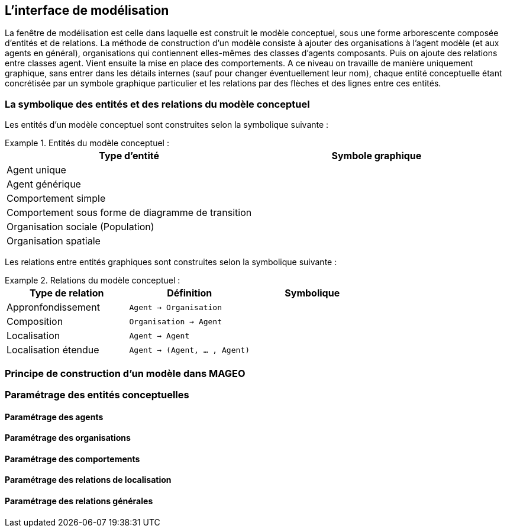 == L’interface de modélisation

La fenêtre de modélisation est celle dans laquelle est construit le modèle conceptuel, sous une forme arborescente composée d’entités et de relations. La méthode de construction d’un modèle consiste à ajouter des organisations à l’agent modèle (et aux agents en général), organisations qui contiennent elles-mêmes des classes d’agents composants. Puis on ajoute des relations entre classes agent. Vient ensuite la mise en place des comportements. A ce niveau on travaille de manière uniquement graphique, sans entrer dans les détails internes (sauf pour changer éventuellement leur nom), chaque entité conceptuelle étant concrétisée par un symbole graphique particulier et les relations par des flèches et des lignes entre ces entités.

=== La symbolique des entités et des relations du modèle conceptuel

Les entités d’un modèle conceptuel sont construites selon la symbolique suivante :

[Tableau]
.Entités du modèle conceptuel  :
====

|===
| Type d'entité | Symbole graphique

| Agent unique | image:/assets/image004.jpg[alt=""]

| Agent générique | image:/assets/image006.jpg[alt=""]

| Comportement simple | image:/assets/image007.jpg[alt=""]

| Comportement sous forme de diagramme de transition | image:/assets/image008.jpg[alt=""]

| Organisation sociale (Population) | image:/assets/image0010.jpg[alt=""]

| Organisation spatiale | image:/assets/image0012.jpg[alt=""]

|===

====

Les relations entre entités graphiques sont construites selon la symbolique suivante :

[Tableau]
.Relations du modèle conceptuel  :
====

|===
| Type de relation | Définition | Symbolique

| Appronfondissement | `Agent -> Organisation` | image:/assets/image014.jpg[alt=""]

| Composition | `Organisation -> Agent` | image:/assets/image016.jpg[alt=""]

| Localisation | `Agent -> Agent` | image:/assets/image020.jpg[alt=""]

| Localisation étendue | `Agent -> (Agent, ... , Agent)` |image:/assets/image022.jpg[alt=""]

|===

====




=== Principe de construction d’un modèle dans MAGEO

=== Paramétrage des entités conceptuelles

==== Paramétrage des agents

==== Paramétrage des organisations

==== Paramétrage des comportements

==== Paramétrage des relations de localisation

==== Paramétrage des relations générales